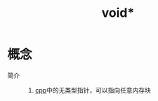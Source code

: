 :PROPERTIES:
:ID:       658cc2f1-6e88-4e1a-a172-000334d7b584
:END:
#+title: void*

* 概念
- 简介 ::
  1. [[id:8ab4df56-e11f-42b8-87f8-4daa2fd045db][cpp]]中的无类型指针，可以指向任意内存块
